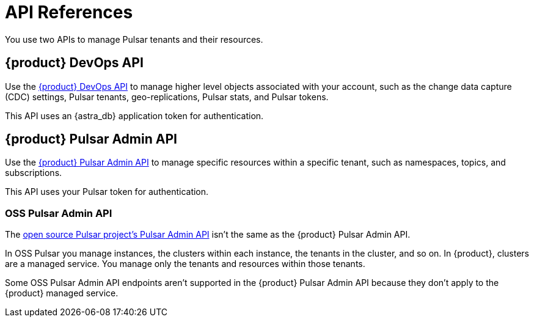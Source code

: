 = API References
:navtitle: API references overview
:description: Learn about {product} APIs
:page-tag: astra-streaming,dev,develop,pulsar

You use two APIs to manage Pulsar tenants and their resources.

== {product} DevOps API

Use the xref:astra-streaming:apis:attachment$devops.html[{product} DevOps API] to manage higher level objects associated with your account, such as the change data capture (CDC) settings, Pulsar tenants, geo-replications, Pulsar stats, and Pulsar tokens.

This API uses an {astra_db} application token for authentication.

== {product} Pulsar Admin API

Use the xref:astra-streaming:apis:attachment$pulsar-admin.html[{product} Pulsar Admin API] to manage specific resources within a specific tenant, such as namespaces, topics, and subscriptions.

This API uses your Pulsar token for authentication.

=== OSS Pulsar Admin API

The https://pulsar.apache.org/admin-rest-api[open source Pulsar project's Pulsar Admin API] isn't the same as the {product} Pulsar Admin API.

In OSS Pulsar you manage instances, the clusters within each instance, the tenants in the cluster, and so on.
In {product}, clusters are a managed service.
You manage only the tenants and resources within those tenants.

Some OSS Pulsar Admin API endpoints aren't supported in the {product} Pulsar Admin API because they don't apply to the {product} managed service.